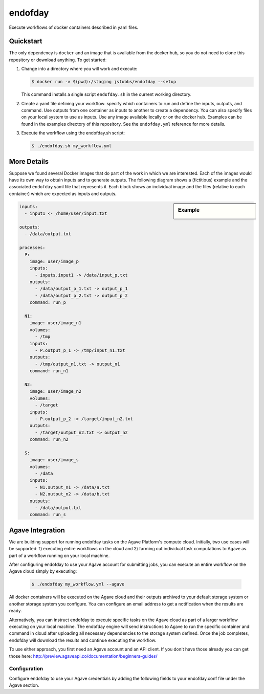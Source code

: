 ========
endofday
========

Execute workflows of docker containers described in yaml files.


Quickstart
==========

The only dependency is ``docker`` and an image that is available from
the docker hub, so you do not need to clone this repository or
download anything. To get started:

1. Change into a directory where you will work and execute:

   .. code-block:: bash

      $ docker run -v $(pwd):/staging jstubbs/endofday --setup

   This command installs a single script ``endofday.sh`` in the
   current working directory.

2. Create a yaml file defining your workflow: specify which containers
   to run and define the inputs, outputs, and command. Use
   outputs from one container as inputs to another to create a
   dependency. You can also specify files on your local system to use
   as inputs. Use any image available locally or on the docker hub.
   Examples can be found in the examples directory of this
   repository. See the ``endofday.yml`` reference for more details.

3. Execute the workflow using the endofday.sh script:

   .. code-block:: bash

      $ ./endofday.sh my_workflow.yml


More Details
============

Suppose we found several Docker images that do part of the work in
which we are interested.  Each of the images would have its own way to
obtain inputs and to generate outputs.  The following diagram shows a
(fictitious) example and the associated ``endofday`` yaml file that
represents it.  Each block shows an individual image and the files
(relative to each container) which are expected as inputs and outputs.

.. sidebar:: Example

   .. image:: endofday.png
      :align: center
      :width: 100%


.. code-block:: yaml

   inputs:
     - input1 <- /home/user/input.txt

   outputs:
     - /data/output.txt

   processes:
     P:
       image: user/image_p
       inputs:
         - inputs.input1 -> /data/input_p.txt
       outputs:
         - /data/output_p_1.txt -> output_p_1
         - /data/output_p_2.txt -> output_p_2
       command: run_p

     N1:
       image: user/image_n1
       volumes:
         - /tmp
       inputs:
         - P.output_p_1 -> /tmp/input_n1.txt
       outputs:
         - /tmp/output_n1.txt -> output_n1
       command: run_n1

     N2:
       image: user/image_n2
       volumes:
         - /target
       inputs:
         - P.output_p_2 -> /target/input_n2.txt
       outputs:
         - /target/output_n2.txt -> output_n2
       command: run_n2

     S:
       image: user/image_s
       volumes:
         - /data
       inputs:
         - N1.output_n1 -> /data/a.txt
         - N2.output_n2 -> /data/b.txt
       outputs:
         - /data/output.txt
       command: run_s


Agave Integration
=================
We are building support for running endofday tasks on the Agave Platform's compute cloud. Initially, two use cases will be
supported: 1) executing entire workflows on the cloud and 2) farming out individual task computations to Agave as part
of a workflow running on your local machine.

After configuring endofday to use your Agave account for submitting jobs, you can execute an entire workflow on the
Agave cloud simply by executing:

   .. code-block:: bash

      $ ./endofday my_workflow.yml --agave

All docker containers will be executed on the Agave cloud and their outputs archived to your default storage system
or another storage system you configure. You can configure an email address to get a notification when the results
are ready.

Alternatively, you can instruct endofday to execute specific tasks on the Agave cloud as part of a larger workflow
executing on your local machine. The endofday engine will send instructions to Agave to run the specific container
and command in cloud after uploading all necessary dependencies to the storage system defined. Once the job completes,
endofday will download the results and continue executing the workflow.

To use either approach, you first need an Agave account and an API client. If you don't have those already you can
get those here: http://preview.agaveapi.co/documentation/beginners-guides/

Configuration
-------------

Configure endofday to use your Agave credentials by adding the following fields to your endofday.conf file under
the Agave section.

.. code-block:: yaml
    [agave]
    # these configurations are only needed when running on the Agave platform

    # the base URL for the Agave tenant to use
    api_server: https://agave.iplantc.org

    # Agave username
    username: jstubbs
    # password: abc

    # client credentials
    client_name: test2
    client_key: 1VkZVI0cKVwuQfxKpPTtTkTOWEMa
    # client_secret: 123

    # storage system
    storage_system: data.iplantcollaborative.org

    # home directory for endofday. Each work flow execution will automatically get a directory within this directory.
    # Default is to use the Agave username.
    home_dir: jstubbs


